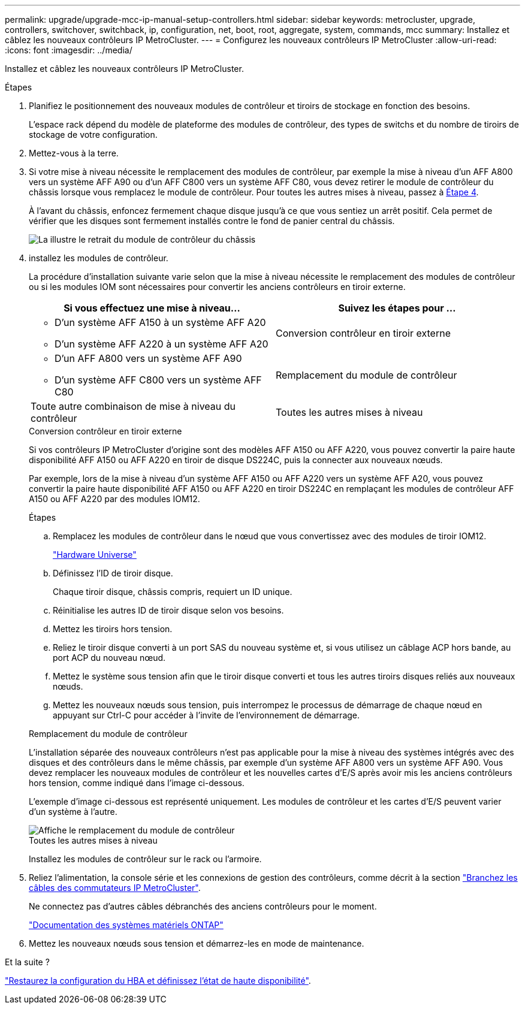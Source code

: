 ---
permalink: upgrade/upgrade-mcc-ip-manual-setup-controllers.html 
sidebar: sidebar 
keywords: metrocluster, upgrade, controllers, switchover, switchback, ip, configuration, net, boot, root, aggregate, system, commands, mcc 
summary: Installez et câblez les nouveaux contrôleurs IP MetroCluster. 
---
= Configurez les nouveaux contrôleurs IP MetroCluster
:allow-uri-read: 
:icons: font
:imagesdir: ../media/


[role="lead"]
Installez et câblez les nouveaux contrôleurs IP MetroCluster.

.Étapes
. Planifiez le positionnement des nouveaux modules de contrôleur et tiroirs de stockage en fonction des besoins.
+
L'espace rack dépend du modèle de plateforme des modules de contrôleur, des types de switchs et du nombre de tiroirs de stockage de votre configuration.

. Mettez-vous à la terre.
. Si votre mise à niveau nécessite le remplacement des modules de contrôleur, par exemple la mise à niveau d'un AFF A800 vers un système AFF A90 ou d'un AFF C800 vers un système AFF C80, vous devez retirer le module de contrôleur du châssis lorsque vous remplacez le module de contrôleur. Pour toutes les autres mises à niveau, passez à <<ip_upgrades_so_sb_4,Étape 4>>.
+
À l'avant du châssis, enfoncez fermement chaque disque jusqu'à ce que vous sentiez un arrêt positif. Cela permet de vérifier que les disques sont fermement installés contre le fond de panier central du châssis.

+
image::../media/drw-a800-drive-seated.png[La illustre le retrait du module de contrôleur du châssis]

. [[ip_upgrades_so_sb_4]] installez les modules de contrôleur.
+
La procédure d'installation suivante varie selon que la mise à niveau nécessite le remplacement des modules de contrôleur ou si les modules IOM sont nécessaires pour convertir les anciens contrôleurs en tiroir externe.

+
[cols="2*"]
|===
| Si vous effectuez une mise à niveau... | Suivez les étapes pour ... 


 a| 
** D'un système AFF A150 à un système AFF A20
** D'un système AFF A220 à un système AFF A20

| Conversion contrôleur en tiroir externe 


 a| 
** D'un AFF A800 vers un système AFF A90
** D'un système AFF C800 vers un système AFF C80

| Remplacement du module de contrôleur 


| Toute autre combinaison de mise à niveau du contrôleur | Toutes les autres mises à niveau 
|===
+
[role="tabbed-block"]
====
.Conversion contrôleur en tiroir externe
--
Si vos contrôleurs IP MetroCluster d'origine sont des modèles AFF A150 ou AFF A220, vous pouvez convertir la paire haute disponibilité AFF A150 ou AFF A220 en tiroir de disque DS224C, puis la connecter aux nouveaux nœuds.

Par exemple, lors de la mise à niveau d'un système AFF A150 ou AFF A220 vers un système AFF A20, vous pouvez convertir la paire haute disponibilité AFF A150 ou AFF A220 en tiroir DS224C en remplaçant les modules de contrôleur AFF A150 ou AFF A220 par des modules IOM12.

.Étapes
.. Remplacez les modules de contrôleur dans le nœud que vous convertissez avec des modules de tiroir IOM12.
+
https://hwu.netapp.com["Hardware Universe"^]

.. Définissez l'ID de tiroir disque.
+
Chaque tiroir disque, châssis compris, requiert un ID unique.

.. Réinitialise les autres ID de tiroir disque selon vos besoins.
.. Mettez les tiroirs hors tension.
.. Reliez le tiroir disque converti à un port SAS du nouveau système et, si vous utilisez un câblage ACP hors bande, au port ACP du nouveau nœud.
.. Mettez le système sous tension afin que le tiroir disque converti et tous les autres tiroirs disques reliés aux nouveaux nœuds.
.. Mettez les nouveaux nœuds sous tension, puis interrompez le processus de démarrage de chaque nœud en appuyant sur Ctrl-C pour accéder à l'invite de l'environnement de démarrage.


--
.Remplacement du module de contrôleur
--
L'installation séparée des nouveaux contrôleurs n'est pas applicable pour la mise à niveau des systèmes intégrés avec des disques et des contrôleurs dans le même châssis, par exemple d'un système AFF A800 vers un système AFF A90. Vous devez remplacer les nouveaux modules de contrôleur et les nouvelles cartes d'E/S après avoir mis les anciens contrôleurs hors tension, comme indiqué dans l'image ci-dessous.

L'exemple d'image ci-dessous est représenté uniquement. Les modules de contrôleur et les cartes d'E/S peuvent varier d'un système à l'autre.

image::../media/a90-a70-pcm-swap.png[Affiche le remplacement du module de contrôleur]

--
.Toutes les autres mises à niveau
--
Installez les modules de contrôleur sur le rack ou l'armoire.

--
====
. Reliez l'alimentation, la console série et les connexions de gestion des contrôleurs, comme décrit à la section link:../install-ip/using_rcf_generator.html["Branchez les câbles des commutateurs IP MetroCluster"].
+
Ne connectez pas d'autres câbles débranchés des anciens contrôleurs pour le moment.

+
https://docs.netapp.com/us-en/ontap-systems/index.html["Documentation des systèmes matériels ONTAP"^]

. Mettez les nouveaux nœuds sous tension et démarrez-les en mode de maintenance.


.Et la suite ?
link:upgrade-mcc-ip-manual-hba-set-ha.html["Restaurez la configuration du HBA et définissez l'état de haute disponibilité"].
